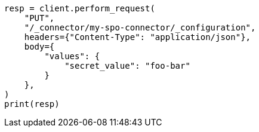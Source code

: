 // This file is autogenerated, DO NOT EDIT
// connector/apis/update-connector-configuration-api.asciidoc:335

[source, python]
----
resp = client.perform_request(
    "PUT",
    "/_connector/my-spo-connector/_configuration",
    headers={"Content-Type": "application/json"},
    body={
        "values": {
            "secret_value": "foo-bar"
        }
    },
)
print(resp)
----
